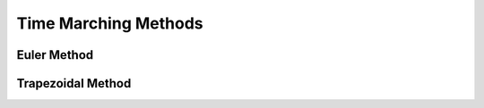 Time Marching Methods
======================


Euler Method
------------


Trapezoidal Method
------------------
